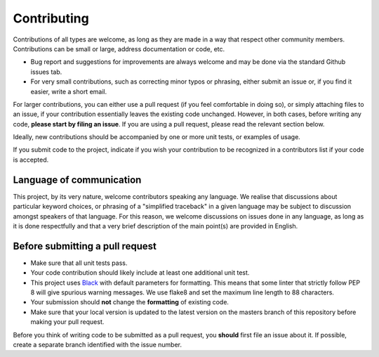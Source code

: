 Contributing
==================

Contributions of all types are welcome, as long as they are made in a way that respect
other community members.  Contributions can be small or large, address documentation
or code, etc.

- Bug report and suggestions for improvements are always welcome and may be
  done via the standard Github issues tab.

- For very small contributions, such as correcting minor typos or phrasing, either
  submit an issue or, if you find it easier, write a short email.

For larger contributions, you can either use a pull request
(if you feel comfortable in doing so), or simply attaching files to
an issue, if your contribution essentially leaves the existing code unchanged.
However, in both cases, before writing any code,
**please start by filing an issue**. If you are using a pull request,
please read the relevant section below.

Ideally, new contributions should be accompanied by one or more unit tests,
or examples of usage.

If you submit code to the project, indicate if you wish your contribution to
be recognized in a contributors list if your code is accepted.

Language of communication
-------------------------

This project, by its very nature, welcome contributors speaking any language.
We realise that discussions about particular keyword choices, or phrasing of
a "simplified traceback" in a given language
may be subject to discussion amongst speakers of that language.
For this reason, we welcome discussions on issues done in
any language, as long as it is done respectfully and that a very brief
description of the main point(s) are provided in English.


Before submitting a pull request
---------------------------------

- Make sure that all unit tests pass.
- Your code contribution should likely include at least one additional unit test.
- This project uses `Black <https://github.com/ambv/black>`_ with default
  parameters for formatting. This means that some linter that strictly
  follow PEP 8 will give spurious warning messages. We use flake8 and
  set the maximum line length to 88 characters.
- Your submission should **not** change the **formatting** of existing code.
- Make sure that your local version is updated to the latest version on the masters
  branch of this repository before making your pull request.

Before you think of writing code to be submitted as a pull request,
you **should** first file an issue about it.
If possible, create a separate branch identified with the issue number.
